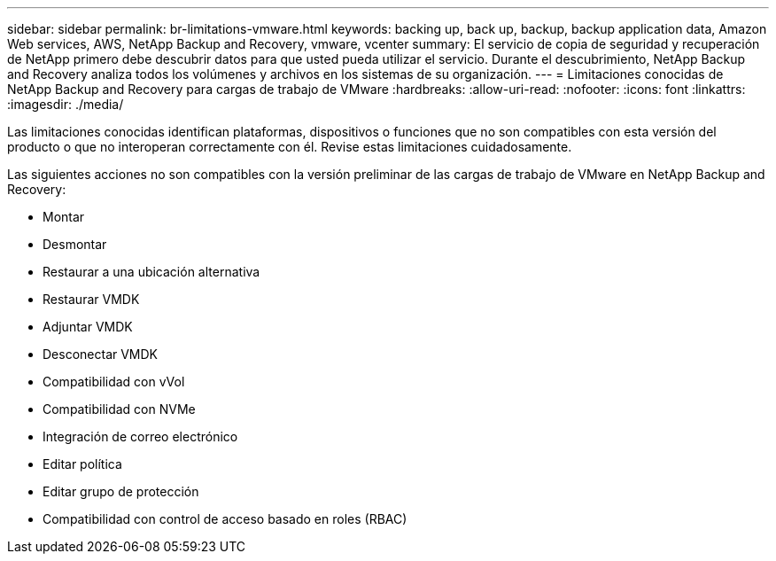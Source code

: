 ---
sidebar: sidebar 
permalink: br-limitations-vmware.html 
keywords: backing up, back up, backup, backup application data, Amazon Web services, AWS, NetApp Backup and Recovery, vmware, vcenter 
summary: El servicio de copia de seguridad y recuperación de NetApp primero debe descubrir datos para que usted pueda utilizar el servicio.  Durante el descubrimiento, NetApp Backup and Recovery analiza todos los volúmenes y archivos en los sistemas de su organización. 
---
= Limitaciones conocidas de NetApp Backup and Recovery para cargas de trabajo de VMware
:hardbreaks:
:allow-uri-read: 
:nofooter: 
:icons: font
:linkattrs: 
:imagesdir: ./media/


[role="lead"]
Las limitaciones conocidas identifican plataformas, dispositivos o funciones que no son compatibles con esta versión del producto o que no interoperan correctamente con él. Revise estas limitaciones cuidadosamente.

Las siguientes acciones no son compatibles con la versión preliminar de las cargas de trabajo de VMware en NetApp Backup and Recovery:

* Montar
* Desmontar
* Restaurar a una ubicación alternativa
* Restaurar VMDK
* Adjuntar VMDK
* Desconectar VMDK
* Compatibilidad con vVol
* Compatibilidad con NVMe
* Integración de correo electrónico
* Editar política
* Editar grupo de protección
* Compatibilidad con control de acceso basado en roles (RBAC)

